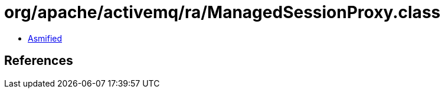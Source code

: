 = org/apache/activemq/ra/ManagedSessionProxy.class

 - link:ManagedSessionProxy-asmified.java[Asmified]

== References

